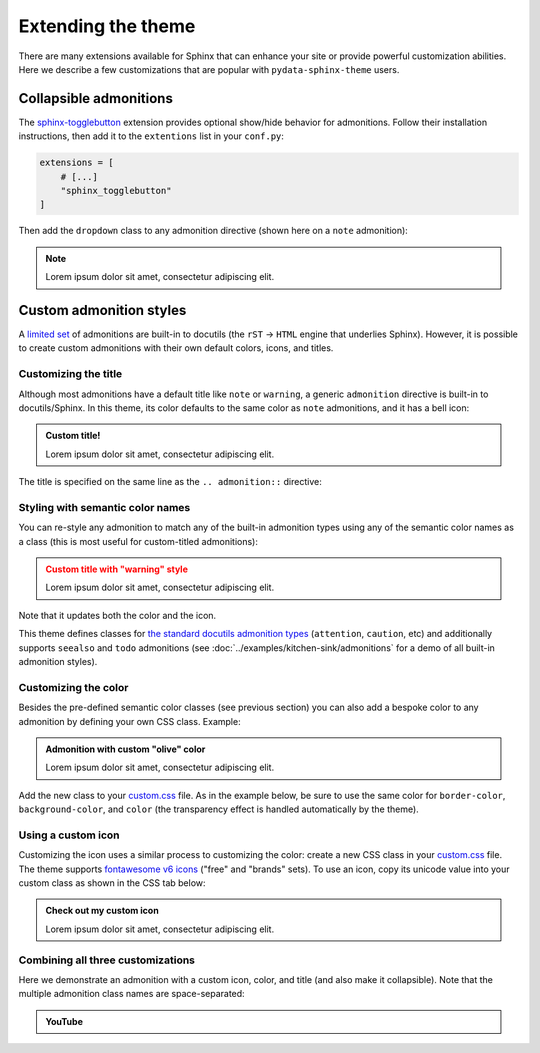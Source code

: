 ===================
Extending the theme
===================

There are many extensions available for Sphinx that can enhance your site or provide powerful customization abilities. Here we describe a few customizations that are popular with ``pydata-sphinx-theme`` users.

Collapsible admonitions
=======================

The `sphinx-togglebutton <https://sphinx-togglebutton.readthedocs.io/en/latest/>`__ extension provides optional show/hide behavior for admonitions. Follow their installation instructions, then add it to the ``extentions`` list in your ``conf.py``:

.. code:: python

    extensions = [
        # [...]
        "sphinx_togglebutton"
    ]

Then add the ``dropdown`` class to any admonition directive (shown here on a ``note`` admonition):

.. begin-example-dropdown
.. note::
    :class: dropdown

    Lorem ipsum dolor sit amet, consectetur adipiscing elit.
.. end-example-dropdown

.. tab-set::

    .. tab-item:: rst

        .. include:: ./extending.rst
            :start-after: begin-example-dropdown
            :end-before: .. end-example-dropdown
            :code: rst
            :class: highlight-rst


Custom admonition styles
========================

A `limited set <https://docutils.sourceforge.io/docs/ref/rst/directives.html#admonitions>`__ of admonitions are built-in to docutils (the ``rST`` → ``HTML`` engine that underlies Sphinx). However, it is possible to create custom admonitions with their own default colors, icons, and titles.


Customizing the title
---------------------

Although most admonitions have a default title like ``note`` or ``warning``, a generic ``admonition`` directive is built-in to docutils/Sphinx. In this theme, its color defaults to the same color as ``note`` admonitions, and it has a bell icon:

.. begin-example-title
.. admonition:: Custom title!

    Lorem ipsum dolor sit amet, consectetur adipiscing elit.
.. end-example-title

The title is specified on the same line as the ``.. admonition::`` directive:

.. tab-set::

    .. tab-item:: rst

        .. include:: ./extending.rst
            :start-after: begin-example-title
            :end-before: .. end-example-title
            :code: rst
            :class: highlight-rst


Styling with semantic color names
---------------------------------

You can re-style any admonition to match any of the built-in admonition types using any of the semantic color names as a class (this is most useful for custom-titled admonitions):

.. begin-example-semantic
.. admonition:: Custom title with "warning" style
    :class: warning

    Lorem ipsum dolor sit amet, consectetur adipiscing elit.
.. end-example-semantic

Note that it updates both the color and the icon.

.. tab-set::

    .. tab-item:: rst

        .. include:: ./extending.rst
            :start-after: begin-example-semantic
            :end-before: .. end-example-semantic
            :code: rst
            :class: highlight-rst

This theme defines classes for `the standard docutils admonition types <https://docutils.sourceforge.io/docs/ref/rst/directives.html#admonitions>`__ (``attention``, ``caution``, etc) and additionally supports ``seealso`` and ``todo`` admonitions (see :doc:`../examples/kitchen-sink/admonitions` for a demo of all built-in admonition styles).

Customizing the color
---------------------

Besides the pre-defined semantic color classes (see previous section) you can also add a bespoke color to any admonition by defining your own CSS class. Example:

.. begin-example-color
.. admonition:: Admonition with custom "olive" color
    :class: admonition-olive

    Lorem ipsum dolor sit amet, consectetur adipiscing elit.
.. end-example-color

Add the new class to your `custom.css <https://www.sphinx-doc.org/en/master/usage/configuration.html#confval-html_css_files>`__ file. As in the example below, be sure to use the same color for ``border-color``, ``background-color``, and ``color`` (the transparency effect is handled automatically by the theme).

.. tab-set::

    .. tab-item:: rst

        .. include:: ./extending.rst
            :start-after: begin-example-color
            :end-before: .. end-example-color
            :code: rst
            :class: highlight-rst

    .. tab-item:: css

        .. include:: ../_static/custom.css
            :start-after: begin-custom-color
            :end-before: /* end-custom-color
            :code: css
            :class: highlight-css


Using a custom icon
-------------------

Customizing the icon uses a similar process to customizing the color: create a new CSS class in your `custom.css <https://www.sphinx-doc.org/en/master/usage/configuration.html#confval-html_css_files>`__ file. The theme supports `fontawesome v6 icons <https://fontawesome.com/v6/search?o=r&m=free&f=brands>`__ ("free" and "brands" sets). To use an icon, copy its unicode value into your custom class as shown in the CSS tab below:

.. begin-example-icon
.. admonition:: Check out my custom icon
    :class: admonition-icon

    Lorem ipsum dolor sit amet, consectetur adipiscing elit.
.. end-example-icon

.. tab-set::

    .. tab-item:: rst

        .. include:: ./extending.rst
            :start-after: begin-example-icon
            :end-before: .. end-example-icon
            :code: rst
            :class: highlight-rst

    .. tab-item:: css

        .. include:: ../_static/custom.css
            :start-after: begin-custom-icon
            :end-before: /* end-custom-icon
            :code: css
            :class: highlight-css


Combining all three customizations
----------------------------------

Here we demonstrate an admonition with a custom icon, color, and title (and also make it collapsible). Note that the multiple admonition class names are space-separated:

.. begin-example-youtube
.. admonition:: YouTube
    :class: dropdown admonition-youtube

    ..  youtube:: dQw4w9WgXcQ
.. end-example-youtube

.. tab-set::

    .. tab-item:: rst

        .. include:: ./extending.rst
            :start-after: begin-example-youtube
            :end-before: .. end-example-youtube
            :code: rst
            :class: highlight-rst

    .. tab-item:: css

        .. include:: ../_static/custom.css
            :start-after: begin-custom-youtube
            :end-before: /* end-custom-youtube
            :code: css
            :class: highlight-css
